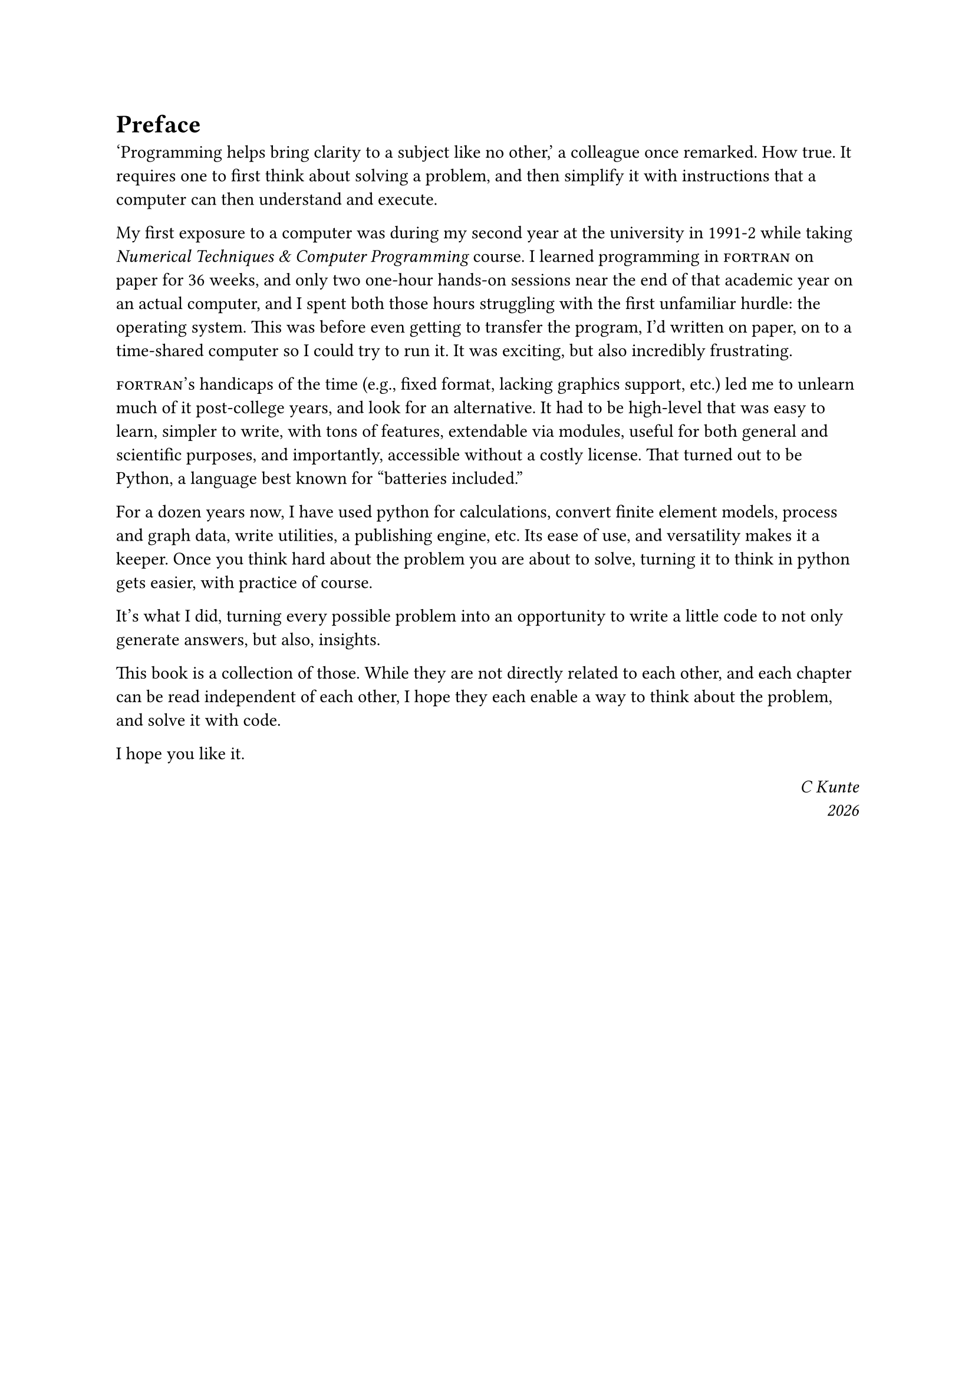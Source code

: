 = Preface

'Programming helps bring clarity to a subject like no other,' a colleague once remarked. How true. It requires one to first think about solving a problem, and then simplify it with instructions that a computer can then understand and execute.

My first exposure to a computer was during my second year at the university in 1991-2 while taking _Numerical Techniques & Computer Programming_ course. I learned programming in #smallcaps[fortran] on paper for 36 weeks, and only two one-hour hands-on sessions near the end of that academic year on an actual computer, and I spent both those hours struggling with the first unfamiliar hurdle: the operating system. This was before even getting to transfer the program, I'd written on paper, on to a time-shared computer so I could try to run it. It was exciting, but also incredibly frustrating.

#smallcaps[fortran]'s handicaps of the time (e.g., fixed format, lacking graphics support, etc.) led me to unlearn much of it post-college years, and look for an alternative. It had to be high-level that was easy to learn, simpler to write, with tons of features, extendable via modules, useful for both general and scientific purposes, and importantly, accessible without a costly license. That turned out to be Python, a language best known for "batteries included." 

For a dozen years now, I have used python for calculations, convert finite element models, process and graph data, write utilities, a publishing engine, etc. Its ease of use, and versatility makes it a keeper. Once you think hard about the problem you are about to solve, turning it to think in python gets easier, with practice of course.

It's what I did, turning every possible problem into an opportunity to write a little code to not only generate answers, but also, insights.

This book is a collection of those. While they are not directly related to each other, and each chapter can be read independent of each other, I hope they each enable a way to think about the problem, and solve it with code.

I hope you like it.

#h(1fr) _C Kunte_ \
#h(1fr) _#datetime.today().display("[year]")_
